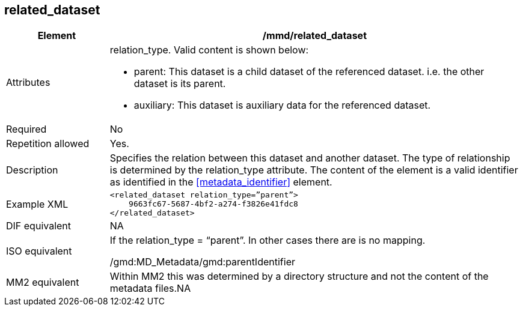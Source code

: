 [[related_dataset]]
== related_dataset

[cols="2,8"]
|=======================================================================
|Element |/mmd/related_dataset

|Attributes a|relation_type. Valid content is shown below:

 * parent: This dataset is a child dataset of the referenced dataset. i.e. the other dataset is its parent.
 * auxiliary: This dataset is auxiliary data for the referenced dataset.

|Required |No

|Repetition allowed |Yes.

|Description |Specifies the relation between this dataset and another
dataset. The type of relationship is determined by the relation_type
attribute. The content of the element is a valid identifier as
identified in the <<metadata_identifier>> element.

|Example XML a|
----
<related_dataset relation_type=”parent”>
    9663fc67-5687-4bf2-a274-f3826e41fdc8
</related_dataset>
----

|DIF equivalent |NA

|ISO equivalent a|
If the relation_type = “parent”. In other cases there are is no mapping.

/gmd:MD_Metadata/gmd:parentIdentifier

|MM2 equivalent |Within MM2 this was determined by a directory structure
and not the content of the metadata files.NA

|=======================================================================
